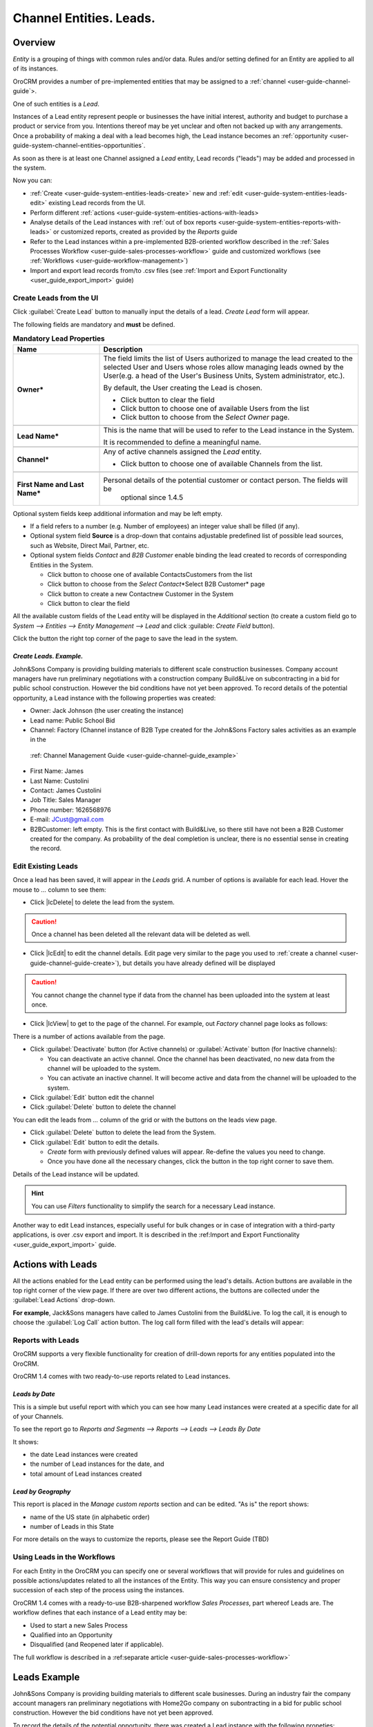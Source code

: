 .. _user-guide-system-channel-entities-leads:

Channel Entities. Leads.
========================

.. _user-guide-system-channel-entities-leads:


Overview
--------

*Entity* is a grouping of things with common rules and/or data. Rules and/or setting defined for an Entity are applied 
to all of its instances. 

OroCRM provides a number of pre-implemented entities that may be assigned to a 
:ref:`channel <user-guide-channel-guide`>.

One of such entities is a *Lead*.

Instances of a Lead entity represent people or businesses the have initial interest, authority and 
budget to purchase a product or service from you. Intentions thereof may be yet unclear and often not backed up with 
any arrangements. Once a probability of making a deal with a lead becomes high, the Lead instance becomes an 
:ref:`opportunity <user-guide-system-channel-entities-opportunities`.

As soon as there is at least one Channel assigned a *Lead* entity, Lead records ("leads") may be added and processed in 
the system.

Now you can:

- :ref:`Create <user-guide-system-entities-leads-create>` new and :ref:`edit <user-guide-system-entities-leads-edit>`
  existing Lead records from the UI. 

- Perform different :ref:`actions <user-guide-system-entities-actions-with-leads>

- Analyse details of the Lead instances with :ref:`out of box reports <user-guide-system-entities-reports-with-leads>` 
  or customized reports, created as provided by the *Reports* guide

- Refer to the Lead instances within a pre-implemented B2B-oriented workflow described in the 
  :ref:`Sales Processes Workflow <user-guide-sales-processes-workflow>` guide and customized workflows (see
  :ref:`Workflows <user-guide-workflow-management>`)

- Import and export lead records from/to .csv files (see 
  :ref:`Import and Export Functionality <user_guide_export_import>` guide)
  
  
.. _user-guide-system-entities-leads-create:

Create Leads from the UI
^^^^^^^^^^^^^^^^^^^^^^^^

Click :guilabel:`Create Lead` button to manually input the details of a lead. *Create Lead* form will appear.

.. _user-guide-system-entities-leads-salesleads-tab-mandatory-fields-for-leads:

The following fields are mandatory and **must** be defined.

.. csv-table:: **Mandatory Lead Properties**
  :header: "**Name**","**Description**"
  :widths: 10, 30

  "**Owner***","The field limits the list of Users authorized to manage the lead created to the selected User and Users 
  whose roles allow managing leads owned by the User(e.g. a head of the User's Business Units, System administrator, 
  etc.).
  
  By default, the User creating the Lead is chosen.

  - Click |BCrLOwnerClear| button to clear the field
  
  - Click |Bdropdown| button to choose one of available Users from the list

  - Click |BGotoPage| button to choose from the *Select Owner* page."

  "**Lead Name***","This is the name that will be used to refer to the Lead instance in the System.
  
  It is recommended to define a meaningful name."

  "**Channel***", "Any of active channels assigned the *Lead* entity.
  
  - Click |Bdropdown| button to choose one of available Channels from the list."

   "**First Name and Last Name***","Personal details of the potential customer or contact person. The fields will be 
   optional since 1.4.5"
       
Optional system fields keep additional information and may be left empty.

- If a field refers to a number (e.g. Number of employees) an integer value shall be filled (if any).

- Optional system field **Source** is a drop-down that contains adjustable predefined list of possible lead sources, 
  such as Website, Direct Mail, Partner, etc.

- Optional system fields *Contact* and *B2B Customer* enable binding the lead created to records of corresponding 
  Entities in the System.
  
  - Click |Bdropdown| button to choose one of available Contacts\Customers from the list

  - Click |BGotoPage| button to choose from the *Select Contact*\*Select B2B Customer* page

  - Click |Bplus| button to create a new Contact\new Customer in the System

  - Click |BCrLOwnerClear| button to clear the field
  
All the available custom fields of the Lead entity will be displayed in the *Additional* section (to create a custom 
field go to *System --> Entities --> Entity Management --> Lead* and click :guilable: `Create Field` button).

Click the button the right top corner of the page to save the lead in the system.

*Create Leads. Example.*
""""""""""""""""""""""""

John&Sons Company is providing building materials to different scale construction businesses. Company account managers 
have run  preliminary negotiations with a construction company Build&Live on subcontracting in a bid for public school 
construction. However the bid conditions have not yet been approved.
To record details of the potential opportunity, a Lead instance with the following properties was created:

- Owner: Jack Johnson (the user creating the instance)

- Lead name: Public School Bid 

- Channel: Factory (Channel instance of B2B Type created for the John&Sons Factory sales activities as an example in the
 \:ref: Channel Management Guide <user-guide-channel-guide_example>`\ 

- First Name: James

- Last Name: Custolini

- Contact: James Custolini

- Job Title: Sales Manager

- Phone number: 1626568976

- E-mail: JCust@gmail.com

- B2BCustomer: left empty. This is the first contact with Build&Live, so there still have not been a B2B Customer 
  created for the company. As probability of the deal completion is unclear, there is no essential sense in creating 
  the record.

.. image:: ./img/leads/leads_example.png
   align: right


.. _user-guide-system-entities-leads-edit:

Edit Existing Leads 
^^^^^^^^^^^^^^^^^^^

Once a lead has been saved, it will appear in the *Leads* grid. A number of options is available for each lead. Hover 
the mouse to *...* column to see them:


- Click |IcDelete| to delete the lead from the system. 

.. caution:: 

    Once a channel has been deleted all the relevant data will be deleted as well.

- Click |IcEdit| to edit the channel details. Edit page very similar to the page you used to 
  :ref:`create a channel <user-guide-channel-guide-create>`), but details you have already defined will be 
  displayed

.. caution:: 

    You cannot change the channel type if data from the channel has been uploaded into the system at least once.

- Click |IcView| to get to the page of the channel. For example, out *Factory* channel page looks as follows:

.. image:: ./img/channel_guide/Screenshots/channels_created_b2b_view.png

There is a number of actions available from the page.

- Click :guilabel:`Deactivate` button (for Active channels) or :guilabel:`Activate` button (for Inactive channels):

  - You can deactivate an active channel. Once the channel has been deactivated, no new data from the channel will be 
    uploaded to the system.
  
  - You can activate an inactive channel. It will become active and data from the channel will be uploaded to the 
    system.
  
- Click :guilabel:`Edit` button edit the channel
  
- Click :guilabel:`Delete` button to delete the channel 

You can edit the leads from *...* column of the grid or with the buttons on the leads view page.

- Click :guilabel:`Delete` button to delete the lead from the System.

- Click :guilabel:`Edit` button to edit the details.

  - *Create* form with previously defined values will appear. Re-define the values you need to change.

  - Once you have done all the necessary changes, click the button in the top right corner to save them.

Details of the Lead instance will be updated.


.. hint:: 

      You can use *Filters* functionality to simplify the search for a necessary Lead instance. 


Another way to edit Lead instances, especially useful for bulk changes or in case of integration with a
third-party applications, is over .csv export and import. It is described in the 
:ref:Import and Export Functionality <user_guide_export_import>` guide.


.. _user-guide-system-entities-actions-with-leads:

Actions with Leads
------------------

All the actions enabled for the Lead entity can be performed using the lead's details. Action buttons are available 
in the top right corner of the view page. If there are over two different actions, the buttons are collected under the
:guilabel:`Lead Actions` drop-down.

**For example**, Jack&Sons managers have called to James Custolini from the Build&Live. To log the call, it is enough
to choose the :guilabel:`Log Call` action button. The log call form filled with the lead's details will appear:

      
      
.. _user-guide-system-entities-reports-with-leads:

Reports with Leads
^^^^^^^^^^^^^^^^^^^

OroCRM supports a very flexible functionality for creation of drill-down reports for any entities populated into the 
OroCRM.

OroCRM 1.4 comes with two ready-to-use reports related to Lead instances.


*Leads by Date*
"""""""""""""""

This is a simple but useful report with which you can see how many Lead instances were created at a specific date for 
all of your Channels.

To see the report go to *Reports and Segments --> Reports --> Leads --> Leads By Date*

It shows:

- the date Lead instances were created 

- the number of Lead instances for the date, and 

- total amount of Lead instances created


*Lead by Geography*
""""""""""""""""""""

This report is placed in the *Manage custom reports* section and can be edited. 
"As is" the report shows:

- name of the US state (in alphabetic order)

- number of Leads in this State

For more details on the ways to customize the reports, please see the Report Guide (TBD)

Using Leads in the Workflows
^^^^^^^^^^^^^^^^^^^^^^^^^^^^
For each Entity in the OroCRM you can specify one or several workflows that will provide for rules and guidelines on 
possible actions/updates related to all the instances of the Entity. This way you can ensure consistency and proper
succession of each step of the process using the instances.

OroCRM 1.4 comes with a ready-to-use B2B-sharpened workflow *Sales Processes*, part whereof Leads are. 
The workflow defines that each instance of a Lead entity may be:

- Used to start a new Sales Process

- Qualified into an Opportunity

- Disqualified (and Reopened later if applicable).

The full workflow is described in a \:ref:separate 
article <user-guide-sales-processes-workflow>`\


Leads Example
---------------

John&Sons Company is providing building materials to different scale businesses. During an industry fair the company account 
managers ran preliminary negotiations with Home2Go company on subontracting in a bid for public school construction. 
However the bid conditions have not yet been approved.

To record the details of the potential opportunity, there was created a Lead instance with the following propeties:

- Owner: Jack Johnson (the user creating the instance)
- Lead name: Public School Bid 
- Channel: Factory (Channel instance of B2B Type created for the John&Sons Factory sales activities as an example in the
 \:ref: Channel Management Guide <user-guide-channels-example`\ If there is no Channel instance that correspond to the 
 Lead inb the system, a new one can be created.
- First Name
- Last Name
- Contact: James Custolini
- Job Title: sales manager
- Phone number: 1676568976
- E-mail:
- B2BCustomer: Home2Go (B2B customer instance  created for the Home2Go company as an example in the
 \:ref: Channel Management Guide <user-guide-channels-example`\ If there is no B2B Customer nor a Customer Identity
 instance that correspond to the Lead inb the system, a new one can be created.)

.. |BCrLOwnerClear| image:: ./img/buttons/BCrLOwnerClear.png
   :align: middle

.. |Bdropdown| image:: ./img/buttons/Bdropdown.png
   :align: middle

.. |BGotoPage| image:: ./img/buttons/BGotoPage.png
   :align: middle

.. |Bplus| image:: ./img/buttons/Bplus.png
   :align: middle
